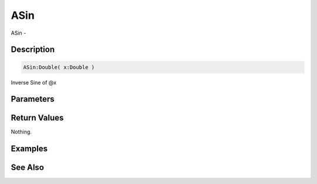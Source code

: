 .. _func_maths_asin:

====
ASin
====

ASin - 

Description
===========

.. code-block:: blitzmax

    ASin:Double( x:Double )

Inverse Sine of @x

Parameters
==========

Return Values
=============

Nothing.

Examples
========

See Also
========



